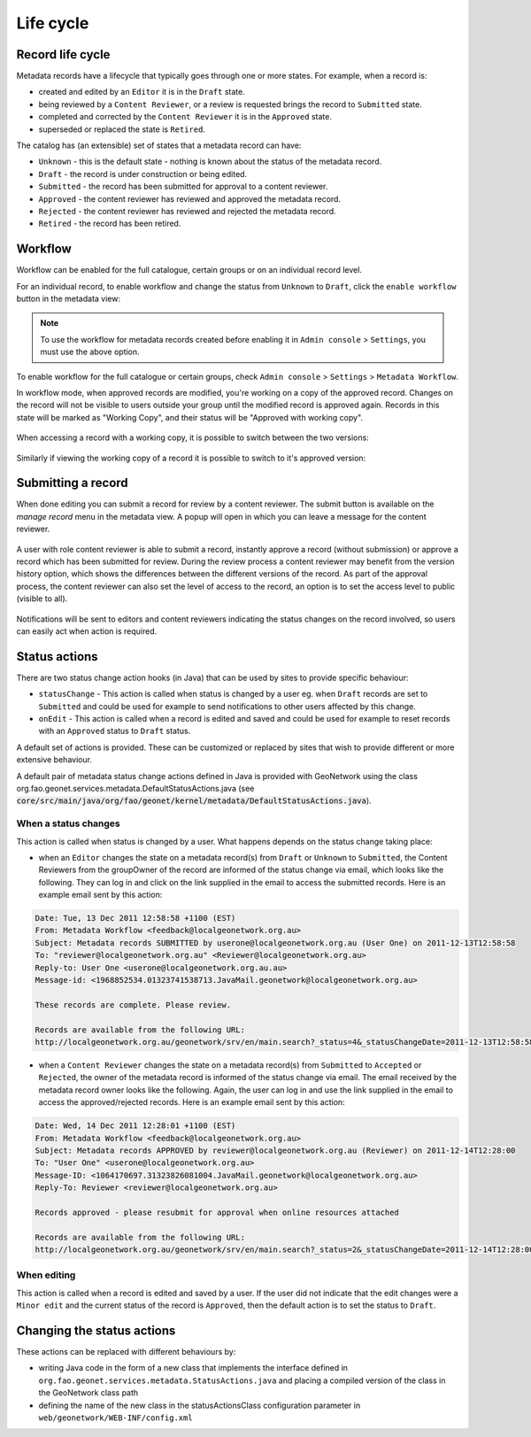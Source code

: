 .. _life-cycle:

Life cycle
##########


Record life cycle 
-----------------


Metadata records have a lifecycle that typically goes through one or more states.
For example, when a record is:

* created and edited by an ``Editor`` it is in the ``Draft`` state.

* being reviewed by a ``Content Reviewer``, or a review is requested brings the record to ``Submitted`` state.

* completed and corrected by the ``Content Reviewer`` it is in the ``Approved`` state.

* superseded or replaced the state is ``Retired``.


The catalog has (an extensible) set of states that a metadata record can have:

* ``Unknown`` - this is the default state - nothing is known about the status of the metadata record.

* ``Draft`` - the record is under construction or being edited.

* ``Submitted`` - the record has been submitted for approval to a content reviewer.

* ``Approved`` - the content reviewer has reviewed and approved the metadata record.

* ``Rejected`` - the content reviewer has reviewed and rejected the metadata record.

* ``Retired`` - the record has been retired.

Workflow
--------

Workflow can be enabled for the full catalogue, certain groups or on an individual record level.

For an individual record, to enable workflow and change the status from ``Unknown`` to ``Draft``, click the ``enable workflow`` button
in the metadata view:

.. figure:: img/workflow-enable.png

.. note::
    To use the workflow for metadata records created before enabling it in ``Admin console`` > ``Settings``, you must use the above option.


To enable workflow for the full catalogue or certain groups, check ``Admin console`` > ``Settings`` > ``Metadata Workflow``.

In workflow mode, when approved records are modified, you're working on a copy of the approved record. Changes on the record will not be visible to users outside your group until the modified record is approved again. Records in this state will be marked as "Working Copy", and their status will be "Approved with working copy". 

.. figure:: img/working-copy.png

When accessing a record with a working copy, it is possible to switch between the two versions: 

.. figure:: img/working-copy-switch.png

Similarly if viewing the working copy of a record it is possible to switch to it's approved version:

.. figure:: img/working-copy-switch-approve.png

Submitting a record
-------------------

When done editing you can submit a record for review by a content reviewer. The submit button is available on the `manage record` menu in the metadata view. 
A popup will open in which you can leave a message for the content reviewer.

.. figure:: img/submit-for-review.png

A user with role content reviewer is able to submit a record, instantly approve a record (without submission) or approve a record which has been submitted for review.
During the review process a content reviewer may benefit from the version history option, which shows the differences between the different versions of the record. 
As part of the approval process, the content reviewer can also set the level of access to the record, an option is to set the access level to public (visible to all).

.. figure:: img/approve-metadata.png

Notifications will be sent to editors and content reviewers indicating the status changes on the record involved, so users can easily act when action is required.

Status actions
--------------

There are two status change action hooks (in Java) that can be used by sites to 
provide specific behaviour:

* ``statusChange`` - This action is called when status is changed by a user 
  eg. when ``Draft`` records are set to ``Submitted`` and could be used for 
  example to send notifications to other users affected by this change.

* ``onEdit`` - This action is called when a record is edited and saved and could
  be used for example to reset records with an ``Approved`` status to ``Draft`` status. 


A default set of actions is provided. These can be customized or replaced by sites 
that wish to provide different or more extensive behaviour.

A default pair of metadata status change actions defined in Java is provided with GeoNetwork using
the class org.fao.geonet.services.metadata.DefaultStatusActions.java (see :code:`core/src/main/java/org/fao/geonet/kernel/metadata/DefaultStatusActions.java`).

When a status changes
~~~~~~~~~~~~~~~~~~~~~

This action is called when status is changed by a user. What happens depends 
on the status change taking place:


* when an ``Editor`` changes the state on a metadata record(s) from ``Draft`` or ``Unknown`` 
  to ``Submitted``, the Content Reviewers from the groupOwner of the record are informed 
  of the status change via email, which looks like the following. They can log in and 
  click on the link supplied in the email to access the submitted records. 
  Here is an example email sent by this action:


.. code-block:: text

  Date: Tue, 13 Dec 2011 12:58:58 +1100 (EST)
  From: Metadata Workflow <feedback@localgeonetwork.org.au>
  Subject: Metadata records SUBMITTED by userone@localgeonetwork.org.au (User One) on 2011-12-13T12:58:58
  To: "reviewer@localgeonetwork.org.au" <Reviewer@localgeonetwork.org.au>
  Reply-to: User One <userone@localgeonetwork.org.au.au>
  Message-id: <1968852534.01323741538713.JavaMail.geonetwork@localgeonetwork.org.au>

  These records are complete. Please review.

  Records are available from the following URL:
  http://localgeonetwork.org.au/geonetwork/srv/en/main.search?_status=4&_statusChangeDate=2011-12-13T12:58:58


* when a ``Content Reviewer`` changes the state on a metadata record(s) from ``Submitted`` 
  to ``Accepted`` or ``Rejected``, the owner of the metadata record is informed of the 
  status change via email. The email received by the metadata record owner looks like 
  the following. Again, the user can log in and use the link supplied in the email to 
  access the approved/rejected records. Here is an example email sent by this action:

.. code-block:: text

  Date: Wed, 14 Dec 2011 12:28:01 +1100 (EST)
  From: Metadata Workflow <feedback@localgeonetwork.org.au>
  Subject: Metadata records APPROVED by reviewer@localgeonetwork.org.au (Reviewer) on 2011-12-14T12:28:00
  To: "User One" <userone@localgeonetwork.org.au>
  Message-ID: <1064170697.31323826081004.JavaMail.geonetwork@localgeonetwork.org.au>
  Reply-To: Reviewer <reviewer@localgeonetwork.org.au>

  Records approved - please resubmit for approval when online resources attached

  Records are available from the following URL:
  http://localgeonetwork.org.au/geonetwork/srv/en/main.search?_status=2&_statusChangeDate=2011-12-14T12:28:00



When editing
~~~~~~~~~~~~

This action is called when a record is edited and saved by a user. If the user did not indicate that the 
edit changes were a ``Minor edit`` and the current status of the record is ``Approved``, then the default 
action is to set the status to ``Draft``.


Changing the status actions
---------------------------

These actions can be replaced with different behaviours by:

* writing Java code in the form of a new class that implements the interface defined 
  in ``org.fao.geonet.services.metadata.StatusActions.java`` and placing a compiled version 
  of the class in the GeoNetwork class path

* defining the name of the new class in the statusActionsClass configuration 
  parameter in ``web/geonetwork/WEB-INF/config.xml``



